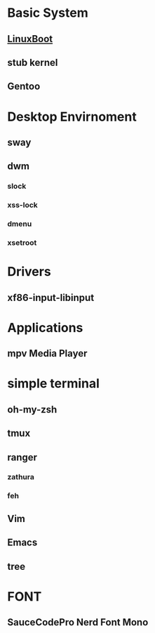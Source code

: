 * Basic System

** [[https://www.linuxboot.org/][LinuxBoot]]

** stub kernel

** Gentoo

* Desktop Envirnoment

** sway

** dwm

*** slock

*** xss-lock

*** dmenu

*** xsetroot

* Drivers

** xf86-input-libinput

* Applications

** mpv Media Player

* simple terminal

** oh-my-zsh

** tmux

** ranger

*** zathura

*** feh

** Vim

** Emacs

** tree

* FONT

** SauceCodePro Nerd Font Mono